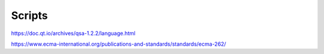 Scripts
-------

https://doc.qt.io/archives/qsa-1.2.2/language.html



https://www.ecma-international.org/publications-and-standards/standards/ecma-262/
